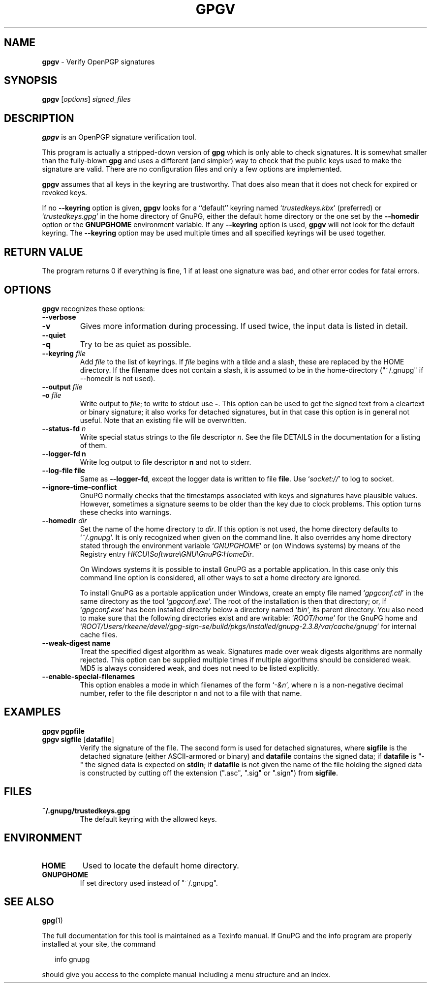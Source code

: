 .\" Created from Texinfo source by yat2m 1.42
.TH GPGV 1 2022-10-07 "GnuPG 2.3.8" "GNU Privacy Guard 2.3"
.SH NAME
.B gpgv
\- Verify OpenPGP signatures
.SH SYNOPSIS
.B  gpgv
.RI [ options ]
.I signed_files


.SH DESCRIPTION
\fBgpgv\fR is an OpenPGP signature verification tool.

This program is actually a stripped-down version of \fBgpg\fR which is
only able to check signatures. It is somewhat smaller than the fully-blown
\fBgpg\fR and uses a different (and simpler) way to check that
the public keys used to make the signature are valid. There are
no configuration files and only a few options are implemented.

\fBgpgv\fR assumes that all keys in the keyring are trustworthy.
That does also mean that it does not check for expired or revoked
keys.

If no \fB--keyring\fR option is given, \fBgpgv\fR looks for a
``default'' keyring named \(oq\fItrustedkeys.kbx\fR\(cq (preferred) or
\(oq\fItrustedkeys.gpg\fR\(cq in the home directory of GnuPG, either the
default home directory or the one set by the \fB--homedir\fR option
or the \fBGNUPGHOME\fR environment variable.  If any \fB--keyring\fR
option is used, \fBgpgv\fR will not look for the default keyring. The
\fB--keyring\fR option may be used multiple times and all specified
keyrings will be used together.


.SH RETURN VALUE

The program returns 0 if everything is fine, 1 if at least
one signature was bad, and other error codes for fatal errors.

.SH OPTIONS
\fBgpgv\fR recognizes these options:


.TP
.B  --verbose
.TQ
.B  -v
Gives more information during processing. If used
twice, the input data is listed in detail.

.TP
.B  --quiet
.TQ
.B  -q
Try to be as quiet as possible.

.TP
.B  --keyring \fIfile\fR
Add \fIfile\fR to the list of keyrings.
If \fIfile\fR begins with a tilde and a slash, these
are replaced by the HOME directory. If the filename
does not contain a slash, it is assumed to be in the
home-directory ("~/.gnupg" if --homedir is not used).

.TP
.B  --output \fIfile\fR
.TQ
.B  -o \fIfile\fR
Write output to \fIfile\fR; to write to stdout use \fB-\fR.  This
option can be used to get the signed text from a cleartext or binary
signature; it also works for detached signatures, but in that case
this option is in general not useful.  Note that an existing file will
be overwritten.


.TP
.B  --status-fd \fIn\fR
Write special status strings to the file descriptor \fIn\fR.  See the
file DETAILS in the documentation for a listing of them.

.TP
.B  --logger-fd \fBn\fR
Write log output to file descriptor \fBn\fR and not to stderr.

.TP
.B  --log-file \fBfile\fR
Same as \fB--logger-fd\fR, except the logger data is written to
file \fBfile\fR.  Use \(oq\fIsocket://\fR\(cq to log to socket.

.TP
.B  --ignore-time-conflict
GnuPG normally checks that the timestamps associated with keys and
signatures have plausible values. However, sometimes a signature seems to
be older than the key due to clock problems. This option turns these
checks into warnings.

.TP
.B  --homedir \fIdir\fR
Set the name of the home directory to \fIdir\fR. If this option is not
used, the home directory defaults to \(oq\fI~/.gnupg\fR\(cq.  It is only
recognized when given on the command line.  It also overrides any home
directory stated through the environment variable \(oq\fIGNUPGHOME\fR\(cq or
(on Windows systems) by means of the Registry entry
\fIHKCU\\Software\\GNU\\GnuPG:HomeDir\fR.

On Windows systems it is possible to install GnuPG as a portable
application.  In this case only this command line option is
considered, all other ways to set a home directory are ignored.

To install GnuPG as a portable application under Windows, create an
empty file named \(oq\fIgpgconf.ctl\fR\(cq in the same directory as the tool
\(oq\fIgpgconf.exe\fR\(cq.  The root of the installation is then that
directory; or, if \(oq\fIgpgconf.exe\fR\(cq has been installed directly below
a directory named \(oq\fIbin\fR\(cq, its parent directory.  You also need to
make sure that the following directories exist and are writable:
\(oq\fIROOT/home\fR\(cq for the GnuPG home and \(oq\fIROOT/Users/rkeene/devel/gpg-sign-se/build/pkgs/installed/gnupg-2.3.8/var/cache/gnupg\fR\(cq
for internal cache files.

.TP
.B  --weak-digest \fBname\fR
Treat the specified digest algorithm as weak.  Signatures made over
weak digests algorithms are normally rejected. This option can be
supplied multiple times if multiple algorithms should be considered
weak.  MD5 is always considered weak, and does not need to be listed
explicitly.

.TP
.B  --enable-special-filenames
This option enables a mode in which filenames of the form
\(oq\fI-&n\fR\(cq, where n is a non-negative decimal number,
refer to the file descriptor n and not to a file with that name.

.P

.SH EXAMPLES


.TP
.B  gpgv \fBpgpfile\fR
.TQ
.B  gpgv \fBsigfile\fR [\fBdatafile\fR]
Verify the signature of the file. The second form is used for detached
signatures, where \fBsigfile\fR is the detached signature (either
ASCII-armored or binary) and \fBdatafile\fR contains the signed data;
if \fBdatafile\fR is "-" the signed data is expected on
\fBstdin\fR; if \fBdatafile\fR is not given the name of the file
holding the signed data is constructed by cutting off the extension
(".asc", ".sig" or ".sign") from \fBsigfile\fR.

.P

.SH FILES


.TP
.B  ~/.gnupg/trustedkeys.gpg
The default keyring with the allowed keys.

.P

.SH ENVIRONMENT


.TP
.B  HOME
Used to locate the default home directory.

.TP
.B  GNUPGHOME
If set directory used instead of "~/.gnupg".

.P

.SH SEE ALSO
\fBgpg\fR(1)

The full documentation for this tool is maintained as a Texinfo manual.
If GnuPG and the info program are properly installed at your site, the
command

.RS 2
.nf
info gnupg
.fi
.RE

should give you access to the complete manual including a menu structure
and an index.




